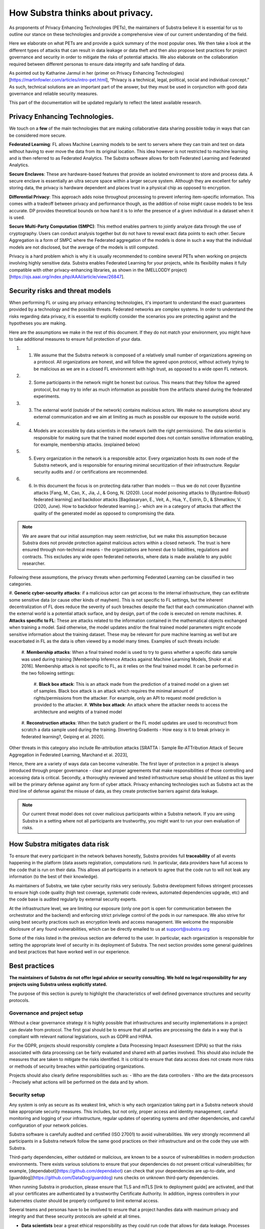 How Substra thinks about privacy.
=================================

.. _Privacy Strategy:

As proponents of Privacy Enhancing Technologies (PETs), the maintainers of Substra believe it is essential for us to outline our stance on these technologies and provide a comprehensive view of our current understanding of the field.

Here we elaborate on what PETs are and provide a quick summary of the most popular ones. We then take a look at the different types of attacks that can result in data leakage or data theft and then also propose best practices for project governance and security in order to mitigate the risks of potential attacks. We also elaborate on the collaboration required between different personas to ensure data integrity and safe handling of data. 

As pointed out by Katharine Jarmul in her (primer on Privacy Enhancing Technologies)[https://martinfowler.com/articles/intro-pet.html], “Privacy is a technical, legal, political, social and individual concept.” As such, technical solutions are an important part of the answer, but they must be used in conjunction with good data governance and reliable security measures.

This part of the documentation will be updated regularly to reflect the latest available research.

Privacy Enhancing Technologies.
-------------------------------

We touch on a **few** of the main technologies that are making collaborative data sharing possible today in ways that can be considered more secure.

**Federated Learning**:
FL allows Machine Learning models to be sent to servers where they can train and test on data without having to ever move the data from its original location. This idea however is not restricted to machine learning and is then referred to as Federated Analytics. The Substra software allows for both Federated Learning and Federated Analytics.

**Secure Enclaves**: 
These are hardware-based features that provide an isolated environment to store and process data. A secure enclave is essentially an ultra secure space within a larger secure system. Although they are excellent for safely storing data, the privacy is hardware dependent and places trust in a physical chip as opposed to encryption.

**Differential Privacy**:
This approach adds noise throughout processing to prevent inferring item-specific information. This comes with a tradeoff between privacy and performance though, as the addition of noise might cause models to be less accurate. DP provides theoretical bounds on how hard it is to infer the presence of a given individual in a dataset when it is used.

**Secure Multi-Party Computation (SMPC)**: 
This method enables partners to jointly analyze data through the use of cryptography. Users can conduct analysis together but do not have to reveal exact data points to each other. Secure Aggregation is a form of SMPC where the Federated aggregation of the models is done in such a way that the individual models are not disclosed, but the average of the models is still computed.

Privacy is a hard problem which is why it is usually recommended to combine several PETs when working on projects involving highly sensitive data. Substra enables Federated Learning for your projects, while its flexibility makes it fully compatible with other privacy-enhancing libraries, as shown in the (MELLODDY project)[https://ojs.aaai.org/index.php/AAAI/article/view/26847].

Security risks and threat models
--------------------------------

When performing FL or using any privacy enhancing technologies, it's important to understand the exact guarantees provided by a technology and the possible threats. Federated networks are complex systems. In order to understand the risks regarding data privacy, it is essential to explicitly consider the scenarios you are protecting against and the hypotheses you are making. 

Here are the assumptions we make in the rest of this document. If they do not match your environment, you might have to take additional measures to ensure full protection of your data. 

#. 1. We assume that the Substra network is composed of a relatively small number of organizations agreeing on a protocol. All organizations are honest, and will follow the agreed upon protocol, without actively trying to be malicious as we are in a closed FL environment with high trust, as opposed to a wide open FL network.
#. 2. Some participants in the network might be honest but curious. This means that they follow the agreed protocol, but may try to infer as much information as possible from the artifacts shared during the federated experiments. 
#. 3. The external world (outside of the network) contains malicious actors. We make no assumptions about any external communication and we aim at limiting as much as possible our exposure to the outside world.
#. 4. Models are accessible by data scientists in the network (with the right permissions). The data scientist is responsible for making sure that the trained model exported does not contain sensitive information enabling, for example, membership attacks. (explained below)
#. 5. Every organization in the network is a responsible actor. Every organization hosts its own node of the Substra network, and is responsible for ensuring minimal securitization of their infrastructure. Regular security audits and / or certifications are recommended.
#. 6. In this document the focus is on protecting data rather than models — thus we do not cover Byzantine attacks [Fang, M., Cao, X., Jia, J., & Gong, N. (2020). Local model poisoning attacks to {Byzantine-Robust} federated learning]  and backdoor attacks [Bagdasaryan, E., Veit, A., Hua, Y., Estrin, D., & Shmatikov, V. (2020, June). How to backdoor federated learning.].- which are in a category of attacks that affect the quality of the generated model as opposed to compromising the data. 

.. note::

    We are aware that our initial assumption may seem restrictive, but we make this assumption because Substra does not provide protection against malicious actors within a closed network. The trust is here ensured through non-technical means - the organizations are honest due to liabilities, regulations and contracts. This excludes any wide open federated networks, where data is made available to any public researcher.

Following these assumptions, the privacy threats when performing Federated Learning can be classified in two categories. 

#. **Generic cyber-security attacks**: 
if a malicious actor can get access to the internal infrastructure, they can exfiltrate some sensitive data (or cause other kinds of mayhem). This is not specific to FL settings, but the inherent decentralization of FL does reduce the severity of such breaches despite the fact that each communication channel with the external world is a potential attack surface, and by design, part of the code is executed on remote machines.
#. **Attacks specific to FL**:
These are attacks related to the information contained in the mathematical objects exchanged when training a model. Said otherwise, the model updates and/or the final trained model parameters might encode sensitive information about the training dataset. These may be relevant for pure machine learning as well but are exacerbated in FL as the data is often viewed by a model many times. Examples of such threats include:
    #. **Membership attacks**: 
    When a final trained model is used to try to guess whether a specific data sample was used during training [Membership Inference Attacks against Machine Learning Models, Shokir et al. 2016]. Membership attack is not specific to FL, as it relies on the final trained model. It can be performed in the two following settings:
        #. **Black box attack**:
        This is an attack made from the prediction of a trained model on a given set of samples. Black box attack is an attack which requires the minimal amount of rights/permissions from the attacker. For example, only an API to request model prediction is provided to the attacker.
        #. **White box attack**: 
        An attack where the attacker needs to access the architecture and weights of a trained model
    #. **Reconstruction attacks**: 
    When the batch gradient or the FL model updates are used to reconstruct from scratch a data sample used during the training. [Inverting Gradients - How easy is it to break privacy in federated learning?, Geiping et al. 2020]. 

Other threats in this category also include Re-attribution attacks [SRATTA : Sample Re-ATTribution Attack of Secure Aggregation in Federated Learning, Marchand et al. 2023],

Hence, there are a variety of ways data can become vulnerable. The first layer of protection in a project is always introduced through proper governance - clear and proper agreements that make responsibilities of those controlling and accessing data is critical. Secondly, a thoroughly reviewed and tested infrastructure setup should be utilized as this layer will be the primary defense against any form of cyber attack. Privacy enhancing technologies such as Substra act as the third line of defense against the misuse of data, as they create protective barriers against data leakage.  

.. note::
    
    Our current threat model does not cover malicious participants within a Substra network. If you are using Substra in a setting where not all participants are trustworthy, you might want to run your own evaluation of risks.

How Substra mitigates data risk
-------------------------------

To ensure that every participant in the network behaves honestly, Substra provides full **traceability** of all events happening in the platform (data assets registration, computations run). In particular, data providers have full access to the code that is run on their data. This allows all participants in a network to agree that the code run to will not leak any information (to the best of their knowledge).

As maintainers of Substra, we take cyber security risks very seriously. Substra development follows stringent processes to ensure high code quality (high test coverage, systematic code reviews, automated dependencies upgrade, etc) and the code base is audited regularly by external security experts.

At the infrastructure level, we are limiting our exposure (only one port is open for communication between the orchestrator and the backend) and enforcing strict privilege control of the pods in our namespace. We also strive for using best security practices such as encryption levels and access management. We welcome the responsible disclosure of any found vulnerabilities, which can be directly emailed to us at support@substra.org

Some of the risks listed in the previous section are deferred to the user. In particular, each organization is responsible for setting the appropriate level of security in its deployment of Substra. The next section provides some general guidelines and best practices that have worked well in our experience. 

Best practices
--------------

**The maintainers of Substra do not offer legal advice or security consulting. We hold no legal responsibility for any projects using Substra unless explicitly stated.**

The purpose of this section is purely to highlight the characteristics of well defined governance structures and security protocols.

Governance and project setup
^^^^^^^^^^^^^^^^^^^^^^^^^^^^

Without a clear governance strategy it is highly possible that infrastructures and security implementations in a project can deviate from protocol. The first goal should be to ensure that all parties are processing the data in a way that is compliant with relevant national legislations, such as GDPR and HIPAA.

For the GDPR, projects should responsibly complete a Data Processing Impact Assessment (DPIA) so that the risks associated with data processing can be fairly evaluated and shared with all parties involved. This should also include the measures that are taken to mitigate the risks identified. It is critical to ensure that data access does not create more risks or methods of security breaches within participating organizations. 

Projects should also clearly define responsibilities such as:
- Who are the data controllers
- Who are the data processors
- Precisely what actions will be performed on the data and by whom.

Security setup
^^^^^^^^^^^^^^

Any system is only as secure as its weakest link, which is why each organization taking part in a Substra network should take appropriate security measures. This includes, but not only, proper access and identity management, careful monitoring and logging of your infrastructure, regular updates of operating systems and other dependencies, and careful configuration of your network policies.

Substra software is carefully audited and certified (ISO 27001) to avoid vulnerabilities. We very strongly recommend all participants in a Substra network follow the same good practices on their infrastructure and on the code they use with Substra.

Third-party dependencies, either outdated or malicious, are known to be a source of vulnerabilities in modern production environments. There exists various solutions to ensure that your dependencies do not present critical vulnerabilities; for example, [dependabot](https://github.com/dependabot) can check that your dependencies are up-to-date, and [guarddog](https://github.com/DataDog/guarddog) runs checks on unknown third-party dependencies. 

When running Substra in production, please ensure that TLS and mTLS [link to deployment guide] are activated, and that all your certificates are authenticated by a trustworthy Certificate Authority. In addition, ingress controllers in your kubernetes cluster should be properly configured to limit external access. 

Several teams and personas have to be involved to ensure that a project handles data with maximum privacy and integrity and that these security protocols are upheld at all times.

* **Data scientists** bear a great ethical responsibility as they could run code that allows for data leakage. Processes such as code reviewing or auditing are highly recommended.It is crucial for them to follow best practices to the best of their ability (code is versioned; dependencies are limited to well-known libraries and kept up to date). A malicious actor here could still infer knowledge about the dataset.

* **Data engineers** must ensure that data is handled and uploaded according to agreed standards while also ensuring that additional copies do not exist and that data is not shared in any way other than on the secure server.

* **SRE / DevOps engineers** also need to follow best practices. (encryption options are activated; production-grade passwords are used when relevant; secrets are not shared, 2FA is enabled). Their contributions protect against cyber attacks but cannot prevent data leakage through training.

Conclusion
----------

The Substra team sees security and privacy as an ever-going challenge.

PETs in general are a relatively young field of research and are still a work in progress. New attacks and defenses are always being released which is why we intend to update this document regularly to reflect those evolutions. The recently published [SRATTA attack](https://arxiv.org/abs/2306.07644) shows how Secure Aggregation, which was previously considered to be a privacy preserving methodology, is actually not immune to attacks. 

All those involved in this domain have to remain vigilant and proactive to ensure data. If you have any questions or confusions, we welcome you to join [our community on Slack](https://join.slack.com/t/substra-workspace/shared_invite/zt-1fqnk0nw6-xoPwuLJ8dAPXThfyldX8yA) where you can begin a discussion!

